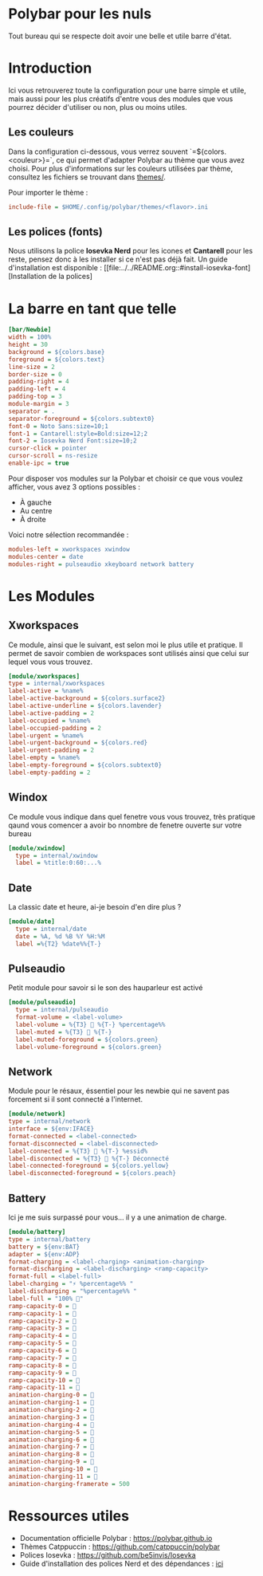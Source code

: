 #+AUTHOR: Jonas FACON
#+DATE: <2025-10-18 Sat>

* Polybar pour les nuls
Tout bureau qui se respecte doit avoir une belle et utile barre d'état.

* Introduction
Ici vous retrouverez toute la configuration pour une barre simple et utile, mais aussi pour les plus créatifs d'entre vous des modules que vous pourrez décider d'utiliser ou non, plus ou moins utiles.

** Les couleurs
Dans la configuration ci-dessous, vous verrez souvent `=${colors.<couleur>}=`, ce qui permet d'adapter Polybar au thème que vous avez choisi.  
Pour plus d'informations sur les couleurs utilisées par thème, consultez les fichiers se trouvant dans [[file:themes/][themes/]].

Pour importer le thème :  
#+begin_src ini
include-file = $HOME/.config/polybar/themes/<flavor>.ini
#+end_src

** Les polices (fonts)
Nous utilisons la police *Iosevka Nerd* pour les icones et *Cantarell* pour les reste, pensez donc à les installer si ce n'est pas déjà fait.  
Un guide d'installation est disponible : [[file:../../README.org::#install-iosevka-font][Installation de la polices]

* La barre en tant que telle
#+begin_src ini
[bar/Newbie]
width = 100%
height = 30
background = ${colors.base}
foreground = ${colors.text}
line-size = 2
border-size = 0
padding-right = 4
padding-left = 4
padding-top = 3
module-margin = 3
separator = .
separator-foreground = ${colors.subtext0}
font-0 = Noto Sans:size=10;1
font-1 = Cantarell:style=Bold:size=12;2
font-2 = Iosevka Nerd Font:size=10;2
cursor-click = pointer
cursor-scroll = ns-resize
enable-ipc = true
#+end_src

Pour disposer vos modules sur la Polybar et choisir ce que vous voulez afficher, vous avez 3 options possibles :  
- À gauche  
- Au centre  
- À droite  

Voici notre sélection recommandée :  
#+begin_src ini
modules-left = xworkspaces xwindow
modules-center = date
modules-right = pulseaudio xkeyboard network battery
#+end_src

* Les Modules

** Xworkspaces
Ce module, ainsi que le suivant, est selon moi le plus utile et pratique.  
Il permet de savoir combien de workspaces sont utilisés ainsi que celui sur lequel vous vous trouvez.

#+begin_src ini
[module/xworkspaces]
type = internal/xworkspaces
label-active = %name%
label-active-background = ${colors.surface2}
label-active-underline = ${colors.lavender}
label-active-padding = 2
label-occupied = %name%
label-occupied-padding = 2
label-urgent = %name%
label-urgent-background = ${colors.red}
label-urgent-padding = 2
label-empty = %name%
label-empty-foreground = ${colors.subtext0}
label-empty-padding = 2
#+end_src

** Windox
Ce module vous indique dans quel fenetre vous vous trouvez, très pratique qaund vous comencer a avoir bo nnombre de fenetre ouverte sur votre bureau

#+begin_src ini
[module/xwindow]
  type = internal/xwindow
  label = %title:0:60:...%
#+end_src

** Date
La classic date et heure, ai-je besoin d'en dire plus ?

#+begin_src ini
[module/date]
  type = internal/date
  date = %A, %d %B %Y %H:%M
  label =%{T2} %date%%{T-}
#+end_src

** Pulseaudio
Petit module pour savoir si le son des hauparleur est activé

#+begin_src ini
[module/pulseaudio]
  type = internal/pulseaudio
  format-volume = <label-volume>
  label-volume = %{T3}  %{T-} %percentage%%
  label-muted = %{T3}  %{T-}
  label-muted-foreground = ${colors.green}
  label-volume-foreground = ${colors.green}
#+end_src

** Network
Module pour le résaux, éssentiel pour les newbie qui ne savent pas forcement si il sont connecté a l'internet.

#+begin_src ini
[module/network]
type = internal/network
interface = ${env:IFACE}
format-connected = <label-connected>
format-disconnected = <label-disconnected>
label-connected = %{T3} 󰖩 %{T-} %essid%
label-disconnected = %{T3} 󰖪 %{T-} Déconnecté
label-connected-foreground = ${colors.yellow}
label-disconnected-foreground = ${colors.peach}
#+end_src

** Battery
Ici je me suis surpassé pour vous... il y a une animation de charge.

#+begin_src ini
[module/battery]
type = internal/battery
battery = ${env:BAT}
adapter = ${env:ADP}
format-charging = <label-charging> <animation-charging> 
format-discharging = <label-discharging> <ramp-capacity>
format-full = <label-full>
label-charging = "⚡ %percentage%% "
label-discharging = "%percentage%% "
label-full = "100% 󰁹"
ramp-capacity-0 = 󰂎
ramp-capacity-1 = 󰁺
ramp-capacity-2 = 󰁻
ramp-capacity-3 = 󰁼
ramp-capacity-4 = 󰁽
ramp-capacity-5 = 󰁾
ramp-capacity-6 = 󰁿
ramp-capacity-7 = 󰂀
ramp-capacity-8 = 󰂁
ramp-capacity-9 = 󰂂
ramp-capacity-10 = 󰂂
ramp-capacity-11 = 󰁹
animation-charging-0 = 󰂎
animation-charging-1 = 󰁺
animation-charging-2 = 󰁻
animation-charging-3 = 󰁼
animation-charging-4 = 󰁽
animation-charging-5 = 󰁾
animation-charging-6 = 󰁿
animation-charging-7 = 󰂀
animation-charging-8 = 󰂁
animation-charging-9 = 󰂂
animation-charging-10 = 󰂂
animation-charging-11 = 󰁹
animation-charging-framerate = 500
#+end_src

* Ressources utiles
- Documentation officielle Polybar : https://polybar.github.io  
- Thèmes Catppuccin : https://github.com/catppuccin/polybar  
- Polices Iosevka : https://github.com/be5invis/Iosevka  
- Guide d'installation des polices Nerd et des dépendances : [[file:../../README.org][ici]]
